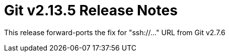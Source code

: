 Git v2.13.5 Release Notes
=========================

This release forward-ports the fix for "ssh://..." URL from Git v2.7.6
